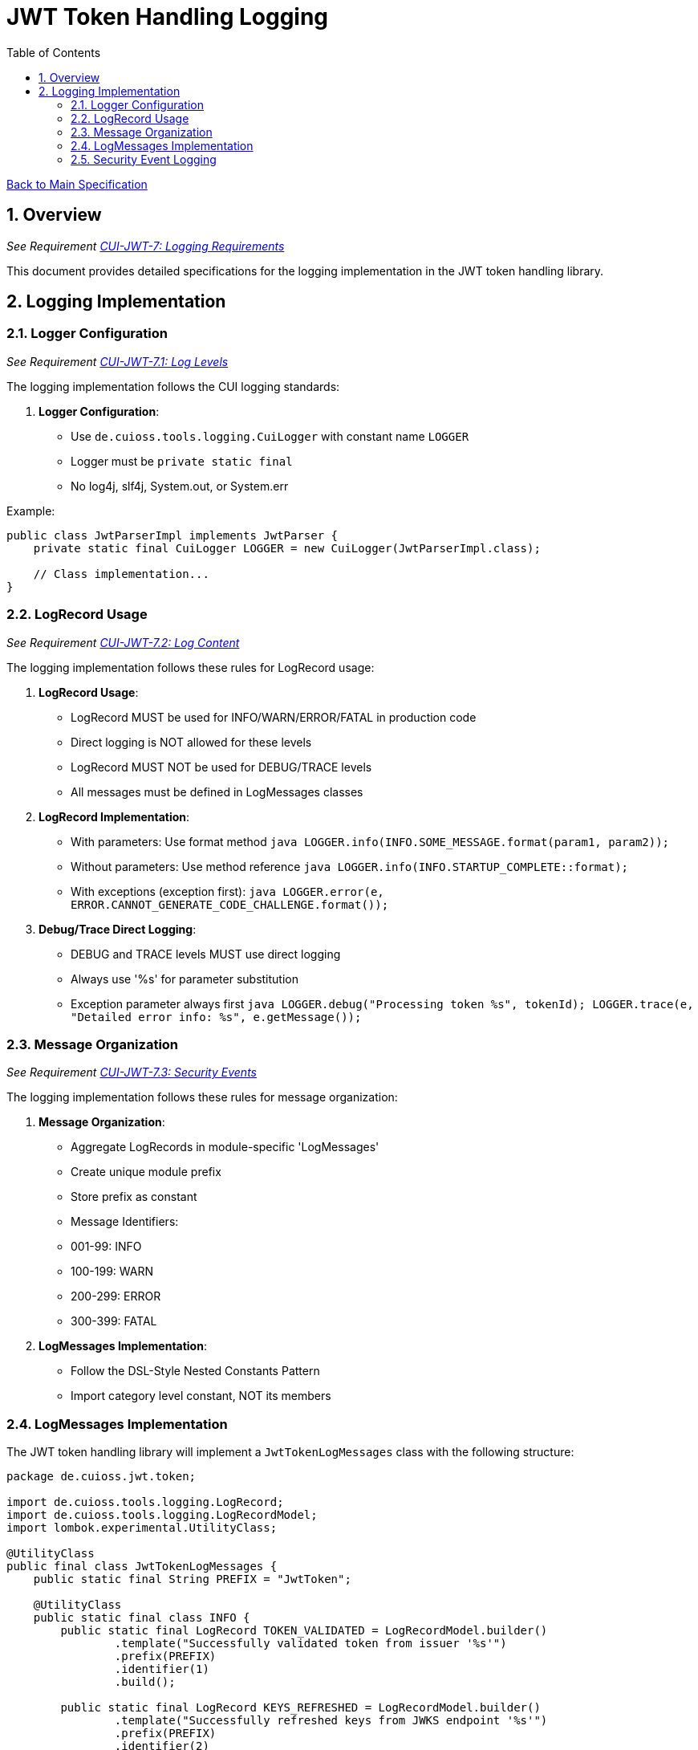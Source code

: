 = JWT Token Handling Logging
:toc:
:toclevels: 3
:toc-title: Table of Contents
:sectnums:

link:../Specification.adoc[Back to Main Specification]

== Overview
_See Requirement link:../Requirements.adoc#CUI-JWT-7[CUI-JWT-7: Logging Requirements]_

This document provides detailed specifications for the logging implementation in the JWT token handling library.

== Logging Implementation

=== Logger Configuration
_See Requirement link:../Requirements.adoc#CUI-JWT-7.1[CUI-JWT-7.1: Log Levels]_

The logging implementation follows the CUI logging standards:

1. **Logger Configuration**:
   * Use `de.cuioss.tools.logging.CuiLogger` with constant name `LOGGER`
   * Logger must be `private static final`
   * No log4j, slf4j, System.out, or System.err

Example:

[source,java]
----
public class JwtParserImpl implements JwtParser {
    private static final CuiLogger LOGGER = new CuiLogger(JwtParserImpl.class);
    
    // Class implementation...
}
----

=== LogRecord Usage
_See Requirement link:../Requirements.adoc#CUI-JWT-7.2[CUI-JWT-7.2: Log Content]_

The logging implementation follows these rules for LogRecord usage:

1. **LogRecord Usage**:
   * LogRecord MUST be used for INFO/WARN/ERROR/FATAL in production code
   * Direct logging is NOT allowed for these levels
   * LogRecord MUST NOT be used for DEBUG/TRACE levels
   * All messages must be defined in LogMessages classes

2. **LogRecord Implementation**:
   * With parameters: Use format method
     ```java
     LOGGER.info(INFO.SOME_MESSAGE.format(param1, param2));
     ```
   * Without parameters: Use method reference
     ```java
     LOGGER.info(INFO.STARTUP_COMPLETE::format);
     ```
   * With exceptions (exception first):
     ```java
     LOGGER.error(e, ERROR.CANNOT_GENERATE_CODE_CHALLENGE.format());
     ```

3. **Debug/Trace Direct Logging**:
   * DEBUG and TRACE levels MUST use direct logging
   * Always use '%s' for parameter substitution
   * Exception parameter always first
     ```java
     LOGGER.debug("Processing token %s", tokenId);
     LOGGER.trace(e, "Detailed error info: %s", e.getMessage());
     ```

=== Message Organization
_See Requirement link:../Requirements.adoc#CUI-JWT-7.3[CUI-JWT-7.3: Security Events]_

The logging implementation follows these rules for message organization:

1. **Message Organization**:
   * Aggregate LogRecords in module-specific 'LogMessages'
   * Create unique module prefix
   * Store prefix as constant
   * Message Identifiers:
     * 001-99: INFO
     * 100-199: WARN
     * 200-299: ERROR
     * 300-399: FATAL

2. **LogMessages Implementation**:
   * Follow the DSL-Style Nested Constants Pattern
   * Import category level constant, NOT its members

=== LogMessages Implementation

The JWT token handling library will implement a `JwtTokenLogMessages` class with the following structure:

[source,java]
----
package de.cuioss.jwt.token;

import de.cuioss.tools.logging.LogRecord;
import de.cuioss.tools.logging.LogRecordModel;
import lombok.experimental.UtilityClass;

@UtilityClass
public final class JwtTokenLogMessages {
    public static final String PREFIX = "JwtToken";
    
    @UtilityClass
    public static final class INFO {
        public static final LogRecord TOKEN_VALIDATED = LogRecordModel.builder()
                .template("Successfully validated token from issuer '%s'")
                .prefix(PREFIX)
                .identifier(1)
                .build();
                
        public static final LogRecord KEYS_REFRESHED = LogRecordModel.builder()
                .template("Successfully refreshed keys from JWKS endpoint '%s'")
                .prefix(PREFIX)
                .identifier(2)
                .build();
                
        public static final LogRecord TOKEN_CREATED = LogRecordModel.builder()
                .template("Successfully created %s token")
                .prefix(PREFIX)
                .identifier(3)
                .build();
    }
    
    @UtilityClass
    public static final class WARN {
        public static final LogRecord TOKEN_EXPIRED = LogRecordModel.builder()
                .template("Token from issuer '%s' has expired")
                .prefix(PREFIX)
                .identifier(100)
                .build();
                
        public static final LogRecord INVALID_SIGNATURE = LogRecordModel.builder()
                .template("Token has invalid signature")
                .prefix(PREFIX)
                .identifier(101)
                .build();
                
        public static final LogRecord KEY_NOT_FOUND = LogRecordModel.builder()
                .template("Key with ID '%s' not found for issuer '%s'")
                .prefix(PREFIX)
                .identifier(102)
                .build();
                
        public static final LogRecord ALGORITHM_NOT_SUPPORTED = LogRecordModel.builder()
                .template("Algorithm '%s' is not supported")
                .prefix(PREFIX)
                .identifier(103)
                .build();
                
        public static final LogRecord MISSING_CLAIM = LogRecordModel.builder()
                .template("Required claim '%s' is missing")
                .prefix(PREFIX)
                .identifier(104)
                .build();
                
        public static final LogRecord ALGORITHM_MISMATCH = LogRecordModel.builder()
                .template("Key with ID '%s' is not compatible with algorithm '%s'")
                .prefix(PREFIX)
                .identifier(105)
                .build();
                
        public static final LogRecord TOKEN_TOO_LARGE = LogRecordModel.builder()
                .template("Token size (%d bytes) exceeds maximum allowed size (%d bytes)")
                .prefix(PREFIX)
                .identifier(106)
                .build();
                
        public static final LogRecord NO_PARSER_FOR_ISSUER = LogRecordModel.builder()
                .template("No parser found for issuer '%s'")
                .prefix(PREFIX)
                .identifier(107)
                .build();
                
        public static final LogRecord UNKNOWN_TOKEN_TYPE = LogRecordModel.builder()
                .template("Unknown token type: %s")
                .prefix(PREFIX)
                .identifier(108)
                .build();
    }
    
    @UtilityClass
    public static final class ERROR {
        public static final LogRecord KEY_RETRIEVAL_FAILED = LogRecordModel.builder()
                .template("Failed to retrieve keys from JWKS endpoint '%s'")
                .prefix(PREFIX)
                .identifier(200)
                .build();
                
        public static final LogRecord TOKEN_VALIDATION_FAILED = LogRecordModel.builder()
                .template("Token validation failed: %s")
                .prefix(PREFIX)
                .identifier(201)
                .build();
                
        public static final LogRecord KEY_REFRESH_FAILED = LogRecordModel.builder()
                .template("Failed to refresh keys from JWKS endpoint '%s'")
                .prefix(PREFIX)
                .identifier(202)
                .build();
                
        public static final LogRecord TOKEN_PARSING_FAILED = LogRecordModel.builder()
                .template("Token parsing failed: %s")
                .prefix(PREFIX)
                .identifier(203)
                .build();
                
        public static final LogRecord CLAIMS_EXTRACTION_FAILED = LogRecordModel.builder()
                .template("Failed to extract claims: %s")
                .prefix(PREFIX)
                .identifier(204)
                .build();
                
        public static final LogRecord CLAIMS_VALIDATION_FAILED = LogRecordModel.builder()
                .template("Claims validation failed: %s")
                .prefix(PREFIX)
                .identifier(205)
                .build();
                
        public static final LogRecord SIGNATURE_VALIDATION_FAILED = LogRecordModel.builder()
                .template("Signature validation failed: %s")
                .prefix(PREFIX)
                .identifier(206)
                .build();
                
        public static final LogRecord HTTP_CLIENT_CREATION_FAILED = LogRecordModel.builder()
                .template("Failed to create HTTP client: %s")
                .prefix(PREFIX)
                .identifier(207)
                .build();
                
        public static final LogRecord TOKEN_CREATION_FAILED = LogRecordModel.builder()
                .template("Token creation failed: %s")
                .prefix(PREFIX)
                .identifier(208)
                .build();
    }
}
----

=== Security Event Logging
_See Requirement link:../Requirements.adoc#CUI-JWT-7.3[CUI-JWT-7.3: Security Events]_

The logging implementation will log the following security events:

1. **Token Validation Failures**:
   * Invalid signatures
   * Expired tokens
   * Missing required claims
   * Algorithm mismatches

2. **Key Rotation Events**:
   * Key retrieval
   * Key refresh
   * Key retrieval failures

3. **Configuration Changes**:
   * Parser configuration
   * Algorithm configuration
   * Issuer configuration

4. **Suspicious Token Usage Patterns**:
   * Oversized tokens
   * Unsupported algorithms
   * Unknown issuers

Example of security event logging:

[source,java]
----
// Token validation failure
try {
    validateToken(token);
} catch (SignatureException e) {
    LOGGER.warn(e, WARN.INVALID_SIGNATURE.format());
    // Handle exception
}

// Key rotation event
try {
    keyManager.refreshKeys();
    LOGGER.info(INFO.KEYS_REFRESHED.format(jwksEndpoint));
} catch (Exception e) {
    LOGGER.error(e, ERROR.KEY_REFRESH_FAILED.format(jwksEndpoint));
    // Handle exception
}

// Suspicious token usage
if (token.length() > MAX_TOKEN_SIZE) {
    LOGGER.warn(WARN.TOKEN_TOO_LARGE.format(token.length(), MAX_TOKEN_SIZE));
    // Handle oversized token
}
----

